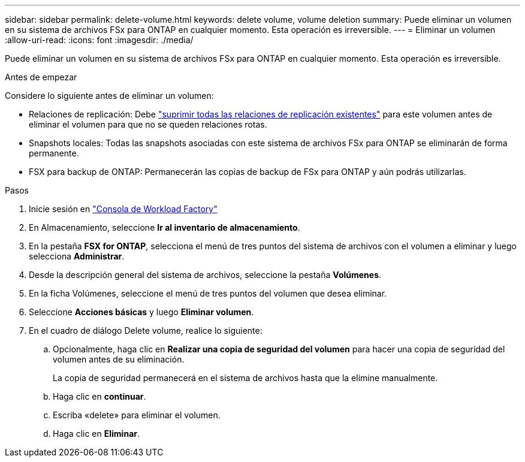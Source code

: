 ---
sidebar: sidebar 
permalink: delete-volume.html 
keywords: delete volume, volume deletion 
summary: Puede eliminar un volumen en su sistema de archivos FSx para ONTAP en cualquier momento. Esta operación es irreversible. 
---
= Eliminar un volumen
:allow-uri-read: 
:icons: font
:imagesdir: ./media/


[role="lead"]
Puede eliminar un volumen en su sistema de archivos FSx para ONTAP en cualquier momento. Esta operación es irreversible.

.Antes de empezar
Considere lo siguiente antes de eliminar un volumen:

* Relaciones de replicación: Debe link:delete-replication.html["suprimir todas las relaciones de replicación existentes"] para este volumen antes de eliminar el volumen para que no se queden relaciones rotas.
* Snapshots locales: Todas las snapshots asociadas con este sistema de archivos FSx para ONTAP se eliminarán de forma permanente.
* FSX para backup de ONTAP: Permanecerán las copias de backup de FSx para ONTAP y aún podrás utilizarlas.


.Pasos
. Inicie sesión en link:https://console.workloads.netapp.com/["Consola de Workload Factory"^]
. En Almacenamiento, seleccione *Ir al inventario de almacenamiento*.
. En la pestaña *FSX for ONTAP*, selecciona el menú de tres puntos del sistema de archivos con el volumen a eliminar y luego selecciona *Administrar*.
. Desde la descripción general del sistema de archivos, seleccione la pestaña *Volúmenes*.
. En la ficha Volúmenes, seleccione el menú de tres puntos del volumen que desea eliminar.
. Seleccione *Acciones básicas* y luego *Eliminar volumen*.
. En el cuadro de diálogo Delete volume, realice lo siguiente:
+
.. Opcionalmente, haga clic en *Realizar una copia de seguridad del volumen* para hacer una copia de seguridad del volumen antes de su eliminación.
+
La copia de seguridad permanecerá en el sistema de archivos hasta que la elimine manualmente.

.. Haga clic en *continuar*.
.. Escriba «delete» para eliminar el volumen.
.. Haga clic en *Eliminar*.



